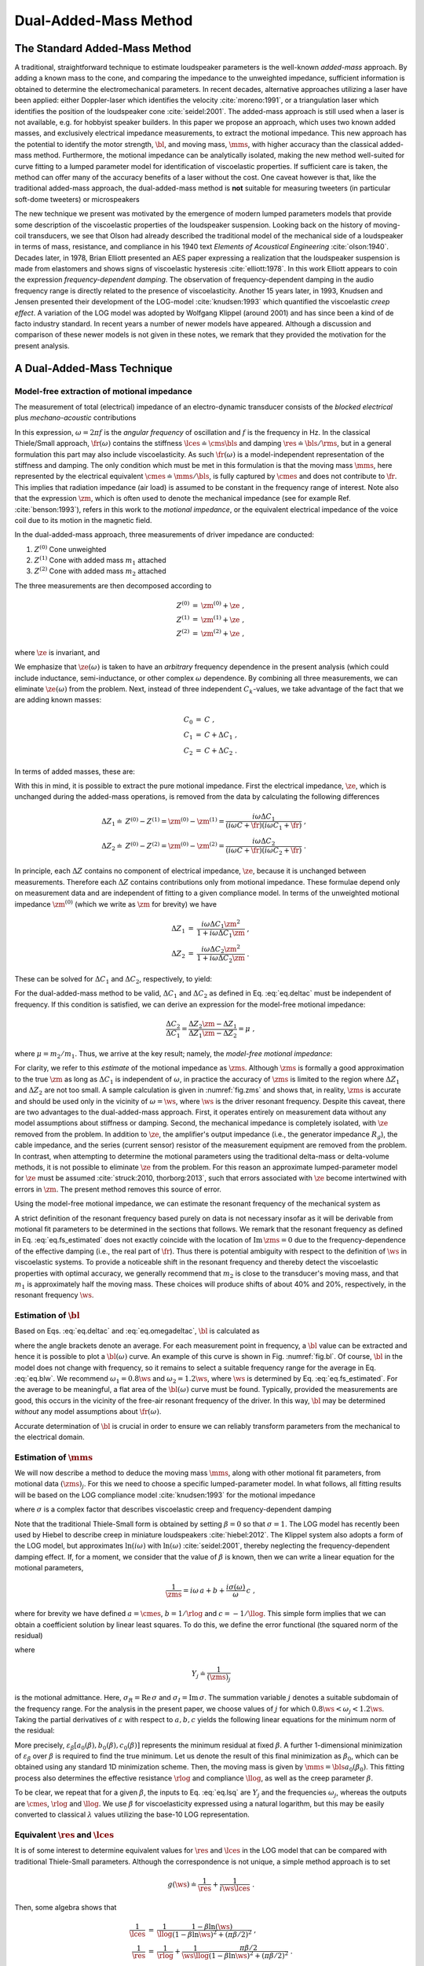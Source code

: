 .. meta::
   :author: Jeff Candy and Claus Futtrup
   :keywords: speakerbench,loudspeaker,driver,parameter,json,design,calculator,impedance,measurement,simulation,software,free,audio
   :description: Speakerbench Documentation

.. _deltamass_theory:

======================
Dual-Added-Mass Method
======================

The Standard Added-Mass Method
------------------------------

A traditional, straightforward technique to estimate loudspeaker parameters is the well-known *added-mass* approach. By adding a known mass to the cone, and comparing the impedance to the unweighted impedance, sufficient information is obtained to determine the electromechanical parameters. In recent decades, alternative approaches utilizing a laser have been applied: either Doppler-laser which identifies the velocity :cite:`moreno:1991`, or a triangulation laser which identifies the position of the loudspeaker cone :cite:`seidel:2001`. The added-mass approach is still used when a laser is not available, e.g. for hobbyist speaker builders. In this paper we propose an approach, which uses two known added masses, and exclusively electrical impedance measurements, to extract the motional impedance. This new approach has the potential to identify the motor strength, :math:`\bl`, and moving mass, :math:`\mms`, with higher accuracy than the classical added-mass method. Furthermore, the motional impedance can be analytically isolated, making the new method well-suited for curve fitting to a lumped parameter model for identification of viscoelastic properties. If sufficient care is taken, the method can offer many of the accuracy benefits of a laser without the cost. One caveat however is that, like the traditional added-mass approach, the dual-added-mass method is **not** suitable for measuring tweeters (in particular soft-dome tweeters) or microspeakers

The new technique we present was motivated by the emergence of modern lumped parameters models that provide some description of the viscoelastic properties of the loudspeaker suspension. Looking back on the history of moving-coil transducers, we see that Olson had already described the traditional model of the mechanical side of a loudspeaker in terms of mass, resistance, and compliance in his 1940 text *Elements of Acoustical Engineering* :cite:`olson:1940`. Decades later, in 1978, Brian Elliott presented an AES paper expressing a realization that the loudspeaker suspension is made from elastomers and shows signs of viscoelastic hysteresis :cite:`elliott:1978`.  In this work Elliott appears to coin the expression *frequency-dependent damping*.  The observation of frequency-dependent damping in the audio frequency range is directly related to the presence of viscoelasticity.  Another 15 years later, in 1993, Knudsen and Jensen presented their development of the LOG-model :cite:`knudsen:1993` which quantified the viscoelastic *creep effect*.  A variation of the LOG model was adopted by Wolfgang Klippel (around 2001) and has since been a kind of de facto industry standard.  In recent years a number of newer models have appeared. Although a discussion and comparison of these newer models is not given in these notes, we remark that they provided the motivation for the present analysis.

A Dual-Added-Mass Technique
---------------------------

Model-free extraction of motional impedance
...........................................

The measurement of total (electrical) impedance of an electro-dynamic transducer consists of the *blocked electrical* plus *mechano-acoustic* contributions

.. math::
   :label: eq.z

   Z(\omega) = \ze + \zm = \ze + \frac{1}{i \omega \cmes + \fr(\omega)} \; .

In this expression, :math:`\omega = 2 \pi f` is the *angular frequency* of oscillation and :math:`f` is the frequency in Hz. In the classical Thiele/Small approach, :math:`\fr(\omega)` contains the stiffness :math:`\lces \doteq \cms \bls` and damping :math:`\res \doteq \bls / \rms`, but in a general formulation this part may also include viscoelasticity.  As such :math:`\fr(\omega)` is a model-independent representation of the stiffness and damping.  The only condition which must be met in this formulation is that the moving mass :math:`\mms`, here represented by the electrical equivalent :math:`\cmes \doteq \mms / \bls`, is fully captured by :math:`\cmes` and does not contribute to :math:`\fr`.  This implies that radiation impedance (air load) is assumed to be constant in the frequency range of interest.  Note also that the expression :math:`\zm`, which is often used to denote the mechanical impedance (see for example Ref. :cite:`benson:1993`), refers in this work to the *motional impedance*, or the equivalent electrical impedance of the voice coil due to its motion in the magnetic field.

In the dual-added-mass approach, three measurements of driver impedance are conducted:

1. :math:`Z^{(0)}` Cone unweighted
2. :math:`Z^{(1)}` Cone with added mass :math:`m_1` attached
3. :math:`Z^{(2)}` Cone with added mass :math:`m_2` attached

The three measurements are then decomposed according to

.. math::
   \begin{eqnarray}
   Z^{(0)} &=& \zm^{(0)} + \ze \; , \\
   Z^{(1)} &=& \zm^{(1)} + \ze \; , \\
   Z^{(2)} &=& \zm^{(2)} + \ze \; ,
   \end{eqnarray}

where :math:`\ze` is invariant, and

.. math::
   :label: eq.ck
	
   \zm^{(k)} = \frac{1}{i \omega C_k + \fr(\omega)} \; .

We emphasize that :math:`\ze(\omega)` is taken to have an *arbitrary* frequency dependence in the present analysis (which could include inductance, semi-inductance, or other complex :math:`\omega` dependence.  By combining all three measurements, we can eliminate :math:`\ze(\omega)` from the problem.  Next, instead of three independent :math:`C_k`-values, we take advantage of the fact that we are adding known masses:

.. math::
   \begin{eqnarray}
   C_0 &=& C \; , \\
   C_1 &=& C + \Delta C_1 \; , \\
   C_2 &=& C + \Delta C_2 \; .
   \end{eqnarray}

In terms of added masses, these are:

.. math::
   :label: eq.deltac
	
   \Delta C_1 = \frac{m_1}{\bls} \quad \text{and} \quad \Delta C_2 = \frac{m_2}{\bls}

With this in mind, it is possible to extract the pure motional impedance.  First the electrical impedance, :math:`\ze`, which is unchanged during the added-mass operations, is removed from the data by calculating the following differences

.. math::
   \begin{align}
   \Delta Z_1 \doteq & Z^{(0)} - Z^{(1)} = \zm^{(0)} - \zm^{(1)} = \frac{i\omega\Delta C_1}{(i\omega C+\fr)(i\omega C_1+\fr)} \; ,\\
   \Delta Z_2 \doteq & Z^{(0)} - Z^{(2)} = \zm^{(0)} - \zm^{(2)} = \frac{i\omega\Delta C_2}{(i\omega C+\fr)(i\omega C_2+\fr)} \; .
   \end{align}

In principle, each :math:`\Delta Z` contains no component of electrical impedance, :math:`\ze`, because it is unchanged between measurements.  Therefore each :math:`\Delta Z` contains contributions only from motional impedance.  These formulae depend only on measurement data and are independent of fitting to a given compliance model.  In terms of the unweighted motional impedance :math:`\zm^{(0)}` (which we write as :math:`\zm` for brevity) we have

.. math::
   \begin{eqnarray}
   \Delta Z_1 &=& \displaystyle \frac{i \omega \Delta C_1 \zm^2}{1 + i \omega \Delta C_1 \zm} \; , \\
   \Delta Z_2 &=& \displaystyle \frac{i \omega \Delta C_2 \zm^2}{1 + i \omega \Delta C_2 \zm} \; .
   \end{eqnarray}

These can be solved for :math:`\Delta C_1` and :math:`\Delta C_2`, respectively, to yield:

.. math::
   :label: eq.omegadeltac

   \begin{eqnarray}
   i \omega \Delta C_1 &=& \frac{\Delta Z_1}{\zm^2 - \zm \Delta Z_1} \; , \\
   i \omega \Delta C_2 &=& \frac{\Delta Z_2}{\zm^2 - \zm \Delta Z_2} \; .
   \end{eqnarray}

For the dual-added-mass method to be valid, :math:`\Delta C_1` and :math:`\Delta C_2` as defined in Eq. :eq:`eq.deltac` must be independent of frequency. If this condition is satisfied, we can derive an expression for the model-free motional impedance:

.. math::
   \frac{\Delta C_2}{\Delta C_1} = \frac{\Delta Z_2}{\Delta Z_1} \frac{\zm - \Delta Z_1}{\zm - \Delta Z_2} = \mu \; ,

where :math:`\mu = m_2 / m_1`. Thus, we arrive at the key result; namely, the *model-free motional impedance*:

.. math::
   :label: eq.zms

   \zms = \frac{(1-\mu) \Delta Z_1 \Delta Z_2}{\Delta Z_2 - \mu \Delta Z_1} \; .

For clarity, we refer to this *estimate* of the motional impedance as :math:`\zms`. Although :math:`\zms` is formally a good approximation to the true :math:`\zm` as long as :math:`\Delta C_1` is independent of :math:`\omega`, in practice the accuracy of :math:`\zms` is limited to the region where :math:`\Delta Z_1` and :math:`\Delta Z_2` are not too small.  A sample calculation is given in :numref:`fig.zms` and shows that, in reality, :math:`\zms` is accurate and should be used only in the vicinity of :math:`\omega = \ws`, where :math:`\ws` is the driver resonant frequency.  Despite this caveat, there are two advantages to the dual-added-mass approach.  First, it operates entirely on measurement data without any model assumptions about stiffness or damping.  Second, the mechanical impedance is completely isolated, with :math:`\ze` removed from the problem.  In addition to :math:`\ze`, the amplifier's output impedance (i.e., the generator impedance :math:`R_g`), the cable impedance, and the series (current sensor) resistor of the measurement equipment are removed from the problem.  In contrast, when attempting to determine the motional parameters using the traditional delta-mass or delta-volume methods, it is not possible to eliminate :math:`\ze` from the problem. For this reason an approximate lumped-parameter model for :math:`\ze` must be assumed :cite:`struck:2010, thorborg:2013`, such that errors associated with :math:`\ze` become intertwined with errors in :math:`\zm`.  The present method removes this source of error.

Using the model-free motional impedance, we can estimate the resonant frequency of the mechanical system as

.. math::
   :label: eq.fs_estimated

   \ws = \mathrm{argmax}_\omega \left( \left|\zms\right| \right ) = 2 \pi \fs \; .

A strict definition of the resonant frequency based purely on data is not necessary insofar as it will be derivable from motional fit parameters to be determined in the sections that follows.  We remark that the resonant frequency as defined in Eq. :eq:`eq.fs_estimated` does not exactly coincide with the location of :math:`\mathrm{Im}\,\zms = 0` due to the frequency-dependence of the effective damping (i.e., the real part of :math:`\fr`).  Thus there is potential ambiguity with respect to the definition of :math:`\ws` in viscoelastic systems. To provide a noticeable shift in the resonant frequency and thereby detect the viscoelastic properties with optimal accuracy, we generally recommend that :math:`m_2` is close to the transducer's moving mass, and that :math:`m_1` is approximately half the moving mass.  These choices will produce shifts of about 40\% and 20\%, respectively, in the resonant frequency :math:`\ws`.

Estimation of :math:`\bl`
.........................

Based on Eqs. :eq:`eq.deltac` and :eq:`eq.omegadeltac`, :math:`\bl` is calculated as

.. math::
   :label: eq.blw

   \bls = \frac{m_1}{\Delta C_1} = m_1 \, \mathrm{Re} \left\langle \frac{i \omega \zms ( \zms - \Delta Z_1)}{\Delta Z_1} \right\rangle_{\omega_1}^{\omega_2} \; ,

where the angle brackets denote an average.  For each measurement point in frequency, a :math:`\bl` value can be extracted and hence it is possible to plot a :math:`\bl(\omega)` curve.  An example of this curve is shown in Fig. :numref:`fig.bl`.  Of course, :math:`\bl` in the model does not change with frequency, so it remains to select a suitable frequency range for the average in Eq. :eq:`eq.blw`.  We recommend :math:`\omega_1 = 0.8 \ws` and :math:`\omega_2 = 1.2 \ws`, where :math:`\ws` is determined by Eq. :eq:`eq.fs_estimated`.  For the average to be meaningful, a flat area of the :math:`\bl(\omega)` curve must be found. Typically, provided the measurements are good, this occurs in the vicinity of the free-air resonant frequency of the driver.  In this way, :math:`\bl` may be determined *without* any model assumptions about :math:`\fr(\omega)`.

Accurate determination of :math:`\bl` is crucial in order to ensure we can reliably transform parameters from the mechanical to the electrical domain.

Estimation of :math:`\mms`
..........................

We will now describe a method to deduce the moving mass :math:`\mms`, along with other motional fit parameters, from motional data :math:`(\zms)_j`.  For this we need to choose a specific lumped-parameter model. In what follows, all fitting results will be based on the LOG compliance model :cite:`knudsen:1993` for the motional impedance

.. math::
   :label: eq.glog

   g(\omega) \doteq \frac{1}{\rlog} + \frac{\sigma(\omega)}{i \omega \llog}\; ,

where :math:`\sigma` is a complex factor that describes viscoelastic creep and frequency-dependent damping

.. math::
   :label: eq.blog

   \sigma = \frac{1}{1-\beta \ln(i\omega)} \; .

Note that the traditional Thiele-Small form is obtained by setting :math:`\beta = 0` so that :math:`\sigma = 1`. The LOG model has recently been used by Hiebel to describe creep in miniature loudspeakers :cite:`hiebel:2012`.  The Klippel system also adopts a form of the LOG model, but approximates :math:`\ln(i\omega)` with :math:`\ln(\omega)` :cite:`seidel:2001`, thereby neglecting the frequency-dependent damping effect. If, for a moment, we consider that the value of :math:`\beta` is known, then we can write a linear equation for the motional parameters,

.. math:: \frac{1}{\zms} = i \omega \, a + b + \frac{i \sigma(\omega)}{\omega} \, c \; ,

where for brevity we have defined :math:`a=\cmes`, :math:`b=1/\rlog` and :math:`c=-1/\llog`.  This simple form implies that we can obtain a coefficient solution by linear least squares.  To do this, we define the error functional (the squared norm of the residual)

.. math::
   :label: eq.errorm

   \varepsilon_\beta(a,b,c) \doteq \sum_j \left[ \left( b - \frac{\sigma_I(\omega)}{\omega_j} \, c - \mathrm{Re}\,Y_j \right)^2 + \left( \omega_j a + \frac{\sigma_R(\omega_j)}{\omega_j} \, c - \mathrm{Im}\, Y_j \right)^2 \right] \; ,

where

.. math:: Y_j \doteq \frac{1}{(\zms)_j}

is the motional admittance.  Here, :math:`\sigma_R = \mathrm{Re}\,\sigma` and :math:`\sigma_I = \mathrm{Im} \,\sigma`. The summation variable :math:`j` denotes a suitable subdomain of the frequency range. For the analysis in the present paper, we choose values of :math:`j` for which :math:`0.8 \ws < \omega_j < 1.2 \ws`. Taking the partial derivatives of :math:`\varepsilon` with respect to :math:`a,b,c` yields the following linear equations for the minimum norm of the residual:

.. math::
   :label: eq.lsq

   \left[
   \begin{array}{>{\displaystyle}c >{\quad\displaystyle}c >{\quad\displaystyle}c}
   \displaystyle \sum_j \omega_j^2      &     0    & \displaystyle \sum_j \sigma_R(\omega_j) \\
   0                     & \displaystyle \sum_j 1 &  \displaystyle -\sum_j \frac{\sigma_I(\omega_j)}{\omega_j} \\
   \displaystyle \sum_j \sigma_R(\omega_j) & \displaystyle -\sum_j \frac{\sigma_I(\omega_j)}{\omega_j} &
   \displaystyle \sum_j \frac{\sigma_R^2+\sigma_I^2}{\omega_j^2}
   \end{array}
   \right]
   \left[ \begin{array}{*1{>{\displaystyle}c}}
   \displaystyle a_0 \\
   \displaystyle b_0 \\
   \displaystyle c_0 \end{array}
   \right] =
   \left[ \begin{array}{*1{>{\displaystyle}c}}
   \displaystyle \sum_j \omega_j \, \mathrm{Im}\, Y_j \\
   \displaystyle \sum_j \mathrm{Re} \, Y_j \\
   \displaystyle \sum_j \frac{\sigma_R \, \mathrm{Im}\, Y_j - \sigma_I \, \mathrm{Re}\, Y_j}{\omega_j}
   \end{array}
   \right]

More precisely, :math:`\varepsilon_\beta \left[ a_0(\beta),b_0(\beta),c_0(\beta) \right]` represents the minimum residual at fixed :math:`\beta`. A further 1-dimensional minimization of :math:`\varepsilon_\beta` over :math:`\beta` is required to find the true minimum.  Let us denote the result of this final minimization as :math:`\beta_0`, which can be obtained using any standard 1D minimization scheme. Then, the moving mass is given by :math:`\mms = \bls a_0(\beta_0)`.  This fitting process also determines the effective resistance :math:`\rlog` and compliance :math:`\llog`, as well as the creep parameter :math:`\beta`.

To be clear, we repeat that for a given :math:`\beta`, the inputs to Eq. :eq:`eq.lsq` are :math:`Y_j` and the frequencies :math:`\omega_j`, whereas the outputs are :math:`\cmes`, :math:`\rlog` and :math:`\llog`.  We use :math:`\beta` for viscoelasticity expressed using a natural logarithm, but this may be easily converted to classical :math:`\lambda` values utilizing the base-10 LOG representation.

Equivalent :math:`\res` and :math:`\lces`
.........................................

It is of some interest to determine equivalent values for :math:`\res` and :math:`\lces` in the LOG model that can be compared with traditional Thiele-Small parameters. Although the correspondence is not unique, a simple method approach is to set

.. math:: g(\ws) \doteq \frac{1}{\res} + \frac{1}{i\ws \lces} \; .

Then, some algebra shows that

.. math::
   \begin{eqnarray}
   \frac{1}{\lces} &=& \frac{1}{\llog} \frac{1-\beta\ln(\ws)}{(1-\beta\ln\ws)^2+(\pi\beta/2)^2} \; , \\
   \frac{1}{\res} &=& \frac{1}{\rlog} + \frac{1}{\ws\llog} \frac{\pi\beta/2}{(1-\beta\ln\ws)^2+(\pi\beta/2)^2} \; .
   \end{eqnarray}

Mass-consistency check
......................

We propose a type of consistency check that can provide a critical assessment of the data quality. First, using the model-free impedance :math:`\zms`, we can check for mass consistency using

.. math:: m_1^* = \mathrm{Re} \left[ \frac{\bls}{i \omega} \frac{\Delta Z_1}{\zms(\zms-\Delta Z_1)} \right] \; .

The right-hand side will be independent of :math:`\omega` if Eq. :eq:`eq.z` is valid.  Also, since we have fitted :math:`\zm` to a specific model to determine :math:`\mms`, it is possible to utilize this fit to calculate mass consistency for the added masses :math:`m_1` and :math:`m_2`:

.. math::
   \begin{eqnarray}
   m_1^\mathrm{fit} &=& \mathrm{Re} \left[ \frac{\bls}{i \omega} \frac{\Delta Z_1}{\zm^\mathrm{fit}(\zm^\mathrm{fit}-\Delta Z_1)} \right] \; , \\
   m_2^\mathrm{fit} &=& \mathrm{Re} \left[ \frac{\bls}{i \omega} \frac{\Delta Z_2}{\zm^\mathrm{fit}(\zm^\mathrm{fit}-\Delta Z_2)} \right] \; .
   \end{eqnarray}

The right-hand sides will be independent of :math:`\omega` if :math:`\fr(\omega)` is a good model of the stiffness and damping.  The results may be compared (e.g. plotted) relative to the nominal masses; that is, one can plot :math:`m_1^\mathrm{fit} / m_1` and :math:`m_2^\mathrm{fit} / m_2` and compare with :math:`m_1^* / m_1` to assess a frequency range around :math:`\ws` where the data is good.  We recommend that this check always be used to ensure quality and consistency of the fit.  An example is shown in :numref:`fig.mrat`, giving a quantitative illustration of what we consider to be an accurate, high-quality fit.

Example transducer analysis
---------------------------

To illustrate the complete procedure for determination of the motor strength :math:`\bl` and moving mass :math:`\mms`, we carry out the analysis for a SEAS L16RNX (H1488-08) midwoofer.  This driver, shown in :numref:`fig.3mass`, has an aluminium cone and dust cap, making it a robust choice for repeated added-mass measurements.  Moreover, the motional parameters are broadly representative of mid-size transducers. All free-air measurement data is collected with the driver mounted into a stand, which can be purchased with the Klippel Distortion Analyzer equipment, to secure it firmly in place.


.. figure:: images/mass.jpg
            :name: fig.3mass
            :width: 90 %
            :alt: Drivers with and without added mass
            :align: center

	    SEAS L16RNX (H1488-08) mid-woofer mounted in test stand with added mass :math:`m_2` (1), with added mass :math:`m_1` (2), and without added mass (3).

According to preliminary linear parameter measurements (LPM) on a Klippel DA1 system, the L16RNX has :math:`\mms \simeq 15.3\,g` and :math:`\bl \simeq 7.14\,\tm`. The equipment used for collection of impedance data is a Smith & Larson Woofer Tester Pro (WTPro), which employs a :math:`0.5\,\Omega` reference resistor in combination with an external amplifier to measure impedance at desirable voltage/power levels.  Here, a Benchmark AHB2 amplifier is used, which has excellent signal-to-noise ratio and bandwidth, low output impedance, and is suitable for laboratory use (with advanced overload protection). The WTPro is calibrated and the calibration saved to a PC.  This calibration was performed once at the beginning of the test period which ran from 30 November 2016 until 11 February 2017.

The setup used in the WTPro is a steady-state sine wave signal, which is stepped 384 times in the frequency range :math:`10\hz \leq f \leq 20\khz`, giving a sufficiently high resolution (about 35 points per octave) even for weakly-damped drivers. The use of multitone signals was not considered because the steady-state sine was the recommended WTPro mode for high-accuracy applications. The output was chosen to be approximately :math:`242\mv` (the WTPro monitors and shows a voltage range of :math:`237\mv` to :math:`247\mv` within the measured frequency range).  Our understanding is that this small variation in voltage is corrected for and thus does not affect the accuracy of :math:`Z(\omega)`.  Note that, into a :math:`6\,\Omega` load, this voltage setting is equivalent to approximately :math:`10\mw`. Choosing a suitable drive level for the measurements is typically a trade-off between good signal-to-noise ratio (which favors high voltage) and low nonlinearity (which favors low voltage).  By selecting :math:`242\mv`, we achieve a good tradeoff between the two and the data appears to be both low-noise and free of significant nonlinear effects.  Although the dual-added-mass method could be used for scanning at higher power levels, such analysis is not discussed in this note.

Calculation of :math:`\zms`
...........................

The added masses were kept in line with the Klippel estimate of :math:`\mms` by choosing :math:`m_2 \simeq 16.048\gr` and :math:`m_1 \simeq 8.017\gr`.  These were carefully measured *a posteriori* on a precision scale with :math:`1\mg` resolution.  These choices are consistent with our guidelines of :math:`m_2 \simeq \mms` and :math:`m_1 \simeq \mms/2`.  The masses are mounted in 4 pieces so that diagonally one can remove a pair and then remeasure with 2 pieces.  This procedure keeps the overall moving mass in balance to prevent rocking modes. The masses are further kept within about 1\% of each other, and the location of each mass on the cone registered individually.  The masses are attached onto the cone near the dust cap for close proximity to the voice coil and to minimize the dynamic load on the cone (i.e., to minimize bending). This process is illustrated in :numref:`fig.3mass`. The care one must take in doing added-mass measurements is well known in the industry and certainly applies for the present dual-added-mass method.  In particular, it is important to avoid moving the cone excessively so that the viscoelastic suspension is not stretched between the three impedance measurements. Doing so would adversely affect the compliance, especially at low frequency, due to the memory effect. This is most important for drivers with a highly viscoelastic suspension (such as the Vifa P17WJ00-08) and less important for those with less viscoelastic suspension (like the present L16RNX).

.. subfigure:: A
   :width: 66%
   :name: fig.zms
   :align: center

   .. image:: images/deltamass_paper/zms.png

   Impedance measurements :math:`Z^{(0)}`, :math:`Z^{(1)}`, and :math:`Z^{(2)}`, and the derived motional impedance :math:`\zms`. Only the magnitudes are plotted. Notice that :math:`\zm` is formulated such that it corresponds to the free-air measurement, :math:`Z^{(0)}`.

Measurements with 385 data points were resampled with spline interpolation so that a total of 1200 data points were available for processing and to ensure all plotted curves are smooth.  Thus, we measure :math:`Z^{(2)}` (with :math:`m_2`), then :math:`Z^{(1)}` (with :math:`m_1`), and finally the unweighted driver to obtain :math:`Z^{(0)}`.  With these measurements, we compute :math:`\Delta Z_1` and :math:`\Delta Z_2`.  Then, using Eq. :eq:`eq.zms`, we compute the model-free estimate :math:`\zms` for the motional impedance.  The three measurements together with the calculated :math:`\zms` are illustrated in :numref:`fig.zms`.  From Eq. :eq:`eq.fs_estimated`, we find :math:`\fs = 45.5\hz`.

Calculation of :math:`\bl`
..........................

Next, with the computed data for :math:`\zms`, we use Eq. :eq:`eq.blw` to estimate :math:`\bl`. For the purpose of averaging, we set :math:`\omega_1 = 0.8\,\ws` and :math:`\omega_2 = 1.2\,\ws`, where :math:`\ws = 2\pi \fs`.  The computed average, :math:`\bl \simeq 7.007`, is illustrated with a horizontal black line in Fig. :numref:`fig.bl` superimposed on the frequency-dependent function :math:`\bl(\omega)`.  The shaded area indicates the averaging region. A more detailed view of the same data is given on the right in :numref:`fig.bl`.

.. subfigure:: AB
   :name: fig.bl
   :align: center
   :gap: 6px

   .. image:: images/deltamass_paper/bl.png
   .. image:: images/deltamass_paper/blzoom.png

   (**left**) Estimate of :math:`\bl` via average over fitting range (shaded) :math:`0.8 \fs \leq f \leq 1.2 \fs` (left), where :math:`\fs = 45.5\hz`. The horizontal black line denotes the average value :math:`\bl=7.007`.
   (**right**) Zoomed-in view of left image. As before, the shaded area indicates the averaging window used to compute :math:`\bl`.

Calculation of :math:`\mms`
...........................

Solving the linear system in Eq. :eq:`eq.lsq`, based on the Knudsen LOG model as defined in Eq. :eq:`eq.glog`, we find :math:`\mms \simeq 15.05\gr`. The solution of the system of linear equations also yields :math:`\beta \simeq 0.059` with :math:`\rlog \simeq 32.20\,\Omega` and :math:`\llog \simeq 60.24\,\mh`. According to the conversion formula, these (approximately) correspond to traditional Thiele-Small values of :math:`\res \simeq 23.2\,\Omega` and :math:`\lces \simeq 40.8 \mh`. A comparison between the fit :math:`\zm` and the original model-free function :math:`\zms` is shown in :numref:`fig.zmfit`.  The fit is exceptional in the shaded fit region.  Outside the fit region, it may appear as though the fit is poor, but a more reasonable interpretation is that the quality of :math:`\zms` -- as we have emphasized repeatedly -- diminishes rapidly away from the vicinity of resonance.

.. subfigure:: A
   :width: 66%
   :name: fig.zmfit
   :align: center

   .. image:: images/deltamass_paper/zmfit.png

   Comparison of :math:`\zms` with fit function :math:`\zm^{(0)}`. Fit parameters were computed using the least-squares minimization of Eq. :eq:`eq.lsq` over the shaded region.

Mass consistency
................

We can examine the quality of the present results using the :ref:`Mass-consistency check`. :numref:`fig.mrat` show a calculation of the model-free mass ratio :math:`m_1^*/m_1` as well as the model-dependent mass ratios.  The latter are computed using :math:`\zm^\mathrm{fit}` as fit to the LOG model.  In all cases we get a broad range of consistency in the vicinity of :math:`\fs`.  As we have remarked previously, the validity of :math:`\zms` is limited to a narrow frequency range around :math:`\fs`, and this corroborated by :numref:`fig.mrat`. The plot is also strong evidence for the LOG model fit to :math:`\zm` being more accurate than :math:`\zms` far from resonance.  More specifically, the fit consistency is very good over a wide region (up to at least :math:`100\hz`).  On the other hand, below :math:`\fs`, the mass consistency is not as good.  We speculate that this is caused by the term :math:`i \omega C_k` in Eq. :eq:`eq.ck` becoming progressively smaller in the low-frequency range and thus more sensitive to errors in compliance.

.. subfigure:: A
   :width: 66%
   :align: center
   :name: fig.mrat

   .. image:: images/deltamass_paper/mrat.png

   Mass consistency.


Measurement System Analysis
---------------------------

A classical method to evaluate the quality of a measurement procedure, such as the dual-added-mass method suggested in this paper, is to conduct a measurement system analysis (MSA).  Typically, this is in the form of a Gage R&R statistical analysis (for example ANOVA) to evaluate the precision (not physical accuracy) of the measurement procedure.  In the present MSA, for simplicity, measure only one driver (i.e., one part).  This decision reflects our interest in the quality of the suggested method in regard to repeatability and reproducibility, rather than in component variation (as in production setups).  The chosen H1488-08 (L16RNX) driver is robust enough that we can apply :math:`m_1` and :math:`m_2` repeatedly without significant damage to the driver. In fact, during testing, the aluminum cone was dented slightly without affecting measurements. In contrast, Blu-Tack applied to a paper-cone woofer can more easily damage the cone by tearing the fibers.  Also, the suspension is such that :math:`\cms` changed only slightly during the measurement procedure. This driver is also light enough to easily mount and unmount from the measurement rack. Another general remark is that the driver suspension properties may change over time as reapplying the masses stretches the suspension and thereby changes :math:`\cms`.  However, this does not influence our estimation of :math:`\bl` and :math:`\mms`.

Four people were asked to perform five measurements each, so that the driver was measured 21 times in total. For the most part, one or occasionally two measurements were performed each day, and the equipment was turned off and disconnected between each measurement.  The added masses were remeasured following each measurement.  Sometimes, but not always, they would be refreshed with new Blu-Tack.  Because the masses are measured each time, the statistical analysis reflects the true statistical variation.  A single, complete measurement (that includes three impedance sweeps with mass recording) takes about 40-60 minutes.  Those who wish to employ the presented dual-added-mass technique are encouraged to perform a Gage R&R analysis with their own equipment to verify the measurement setup.  This section presents the results as performed at SEAS Fabrikker AS in Norway using available in-house equipment.

MSA Results
...........

A list of all 21 measurements is shown in :numref:`tab.msa`, including date of measurement, added-mass values, and computed :math:`\bl` and :math:`\mms`.

..
   % Four people
   % CF = Claus Futtrup   = A
   % HS = Haavard Sollien = B
   % DI = Diego Ivars     = C
   % PB = Peter Brooks    = D

.. csv-table:: Overview of measurements for the MSA, sorted by date and time.  Here, A-D refer to the four different individuals who carried out independent driver testing, with :math:`m_1` and :math:`m_2` the added-mass values applied by the tester.  Above, :math:`\bl` is the model-independent value of the force factor inferred from the data, and :math:`\mms` is the moving mass computed by fitting :math:`\zms` to the LOG compliance model. The measurements marked with grey background were erroneous and discarded from further analysis.
   :name: tab.msa
   :align: center
   :header: ID, "Date (YMD)", ":math:`m_1 \, (\gr)`", ":math:`m_2 \, (\gr)`", ":math:`\bl \, (\tm)`", ":math:`\mms \, (\gr)`"

   A, 16-11-30, 8.017, 16.048 , 7.007 , 15.05
   A, 17-01-20, 8.910, 17.865 , 7.065 , 15.18
   B, 17-01-26, 8.909, 17.868 , 7.047 , 15.18
   B, 17-01-30, 8.904, 17.865 , 6.999 , 15.00
   B, 17-02-01, 8.960, 17.862 , 6.999 , 14.97
   C, 17-02-01, 8.419, 17.862 , 6.679 , 13.06
   A, 17-02-01, 9.028, 18.028 , 7.025 , 15.11
   A, 17-02-02, 9.032, 18.032 , 6.998 , 14.97
   B, 17-02-02, 9.029, 18.028 , 7.075 , 15.22
   B, 17-02-03, 9.032, 18.033 , 6.878 , 14.46
   D, 17-02-03, 9.030, 18.029 , 7.035 , 14.94
   C, 17-02-03, 8.999, 18.032 , 7.037 , 15.11
   C, 17-02-04, 9.011, 17.999 , 7.071 , 15.23
   D, 17-02-06, 8.986, 17.982 , 6.928 , 14.53
   C, 17-02-06, 8.998, 17.998 , 7.031 , 15.13
   D, 17-02-07, 9.011, 18.018 , 7.069 , 15.29
   C, 17-02-07, 8.992, 17.991 , 7.032 , 15.17
   D, 17-02-08, 9.006, 18.018 , 7.020 , 15.20
   C, 17-02-08, 8.993, 17.997 , 7.047 , 15.26
   A, 17-02-10, 8.990, 17.999 , 7.025 , 15.21
   A, 17-02-11, 8.992, 18.000 , 7.026 , 15.19


Based on a series of diagnostics, three measurements were identified as flawed and subsequently rejected. Regarding the dates for each operator's trial, we remark that the measurements are not performed in a streamlined way but in a somewhat random manner which is the recommended procedure for Gage R&R.  Figure :numref:`fig.bl2` shows the correlation between :math:`\bl` and :math:`\mms` for the remaining 18 measurements in the MSA.

.. subfigure:: AB
   :gap: 6px
   :align: center
   :name: fig.bl2

   .. image:: images/deltamass_paper/mms_vs_bl.png
   .. image:: images/deltamass_paper/cmes_vs_bl.png

   (**left**) Raw :math:`(\bl,\mms)` data plotted against linear trend-line showing positive correlation :math:`\delta\mms/\mms \simeq 1.45`. The mean values here are :math:`\overline{\bl}=7.034\tm` and :math:`\overline{\mms}=15.13\gr`.
   (**right**) Raw :math:`(\bl,\cmes)` data plotted against linear trend-line showing negative correlation :math:`\delta\cmes/\cmes = -0.55` (right).  The mean values here are :math:`\overline{\bl}=7.034\tm` and :math:`\overline{\cmes}=0.306\,\mathrm{mF}`.

In :numref:`fig.bl2`, we can see that the measurements are bounded by :math:`6.99\tm < \bl < 7.08\tm` and :math:`14.9\gr < \mms < 15.3\gr`. This leads us to conclude the proposed measurement technique is capable of determining :math:`\bl` with a tolerance of about :math:`\pm 0.5\%`, and :math:`\mms` with a tolerance of about :math:`\pm 1\%`.  It is interesting to note that, because :math:`\mms` is computed from :math:`\cmes` and :math:`\bl` using the formula :math:`\mms = \bls \cmes`, a correlation between errors is produced; that is, the errors :math:`\delta\bl` and :math:`\delta\cmes` will propagate to :math:`\delta\mms` according to

.. math::
   :label: eq.error

   \frac{\delta \mms}{\mms} \sim 2 \, \frac{\delta\bl}{\bl} + \frac{\delta\cmes}{\cmes} \; .

Note that the trendline in :numref:`fig.bl` gives a slope of :math:`1.45`, whereas the trendline for :math:`\cmes` versus :math:`\bl` in :numref:`fig.bl2` gives a slope of :math:`-0.55`.  This is consistent with Eq. :eq:`eq.error`, which predicts that if :math:`\delta\cmes/\cmes = -0.55`, then :math:`\delta\mms/\mms \sim 2 - 0.55 = 1.45`. The essential point is that for the present study, the fractional error in :math:`\mms` is somewhat larger than in :math:`\bl`.

In this MSA we decide to study the statistical distribution of :math:`\bl` since this is the key parameter for the measurement procedure.  To this end, it is illustrative to reexamine the data series with measurement index sorted by data and by appraiser (:numref:`fig.anova` left and right, respectively).

.. subfigure:: AB
   :gap: 6px
   :align: center
   :name: fig.anova

   .. image:: images/deltamass_paper/anova_date.png
   .. image:: images/deltamass_paper/anova_person.png

   (**left**) :math:`\bl` as a function of measurement index sorted by date.  Average :math:`\bl` and 1-:math:`\sigma` bounds, as determined by unbiased (total) sample standard deviation.
   (**right**) :math:`\bl` as a function of measurement index sorted by appraiser.  Average and bounds same as for previous figure.

Some words of appreciation
--------------------------

We would like to thank engineers at SEAS Fabrikker AS for assisting with this analysis (Diego Ivars, Håvard Sollien and Peter Brooks). We also thank Keith Larson for helpful discussions related to accuracy and constant-voltage testing with the Smith & Larson WTPro.
